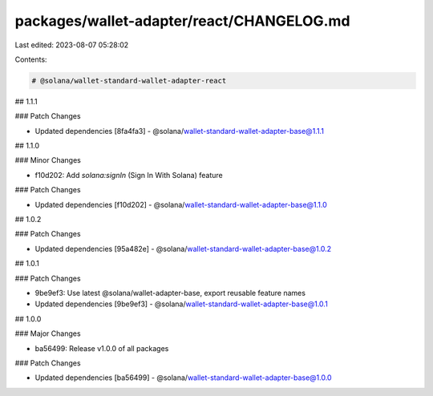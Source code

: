 packages/wallet-adapter/react/CHANGELOG.md
==========================================

Last edited: 2023-08-07 05:28:02

Contents:

.. code-block:: md

    # @solana/wallet-standard-wallet-adapter-react

## 1.1.1

### Patch Changes

-   Updated dependencies [8fa4fa3]
    -   @solana/wallet-standard-wallet-adapter-base@1.1.1

## 1.1.0

### Minor Changes

-   f10d202: Add `solana:signIn` (Sign In With Solana) feature

### Patch Changes

-   Updated dependencies [f10d202]
    -   @solana/wallet-standard-wallet-adapter-base@1.1.0

## 1.0.2

### Patch Changes

-   Updated dependencies [95a482e]
    -   @solana/wallet-standard-wallet-adapter-base@1.0.2

## 1.0.1

### Patch Changes

-   9be9ef3: Use latest @solana/wallet-adapter-base, export reusable feature names
-   Updated dependencies [9be9ef3]
    -   @solana/wallet-standard-wallet-adapter-base@1.0.1

## 1.0.0

### Major Changes

-   ba56499: Release v1.0.0 of all packages

### Patch Changes

-   Updated dependencies [ba56499]
    -   @solana/wallet-standard-wallet-adapter-base@1.0.0


